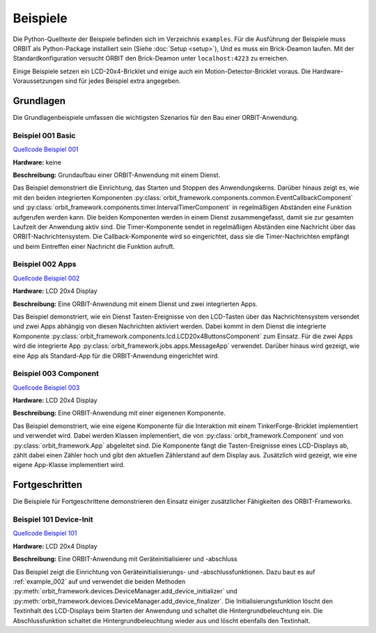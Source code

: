 Beispiele
#########

Die Python-Quelltexte der Beispiele befinden sich im Verzeichnis ``examples``.
Für die Ausführung der Beispiele muss ORBIT als Python-Package installiert sein (Siehe :doc:`Setup <setup>`),
Und es muss ein Brick-Deamon laufen. 
Mit der Standardkonfiguration versucht ORBIT
den Brick-Deamon unter ``localhost:4223`` zu erreichen.

Einige Beispiele setzen ein LCD-20x4-Bricklet und einige
auch ein Motion-Detector-Bricklet voraus.
Die Hardware-Voraussetzungen sind für jedes Beispiel
extra angegeben.

Grundlagen
==========

Die Grundlagenbeispiele umfassen die wichtigsten Szenarios für den
Bau einer ORBIT-Anwendung.

.. _example_001:

Beispiel 001 Basic
------------------

`Quellcode Beispiel 001 <https://github.com/mastersign/orbit/blob/master/examples/001_basic.py>`_

**Hardware:**
keine

**Beschreibung:**
Grundaufbau einer ORBIT-Anwendung mit einem Dienst.

Das Beispiel demonstriert die Einrichtung, das Starten und Stoppen des Anwendungskerns. 
Darüber hinaus zeigt es, wie mit den beiden integrierten Komponenten 
:py:class:`orbit_framework.components.common.EventCallbackComponent`
und :py:class:`orbit_framework.components.timer.IntervalTimerComponent`
in regelmäßigen Abständen eine Funktion aufgerufen werden kann.
Die beiden Komponenten werden in einem Dienst zusammengefasst,
damit sie zur gesamten Laufzeit der Anwendung aktiv sind.
Die Timer-Komponente sendet in regelmäßigen Abständen eine Nachricht
über das ORBIT-Nachrichtensystem. 
Die Callback-Komponente wird so eingerichtet, dass sie die Timer-Nachrichten
empfängt und beim Eintreffen einer Nachricht die Funktion aufruft.

.. _example_002:

Beispiel 002 Apps
-----------------

`Quellcode Beispiel 002 <https://github.com/mastersign/orbit/blob/master/examples/002_apps.py>`_

**Hardware:**
LCD 20x4 Display

**Beschreibung:**
Eine ORBIT-Anwendung mit einem Dienst und zwei integrierten Apps.

Das Beispiel demonstriert, wie ein Dienst Tasten-Ereignisse von
den LCD-Tasten über das Nachrichtensystem versendet und zwei
Apps abhängig von diesen Nachrichten aktiviert werden.
Dabei kommt in dem Dienst die integrierte Komponente 
:py:class:`orbit_framework.components.lcd.LCD20x4ButtonsComponent` 
zum Einsatz. 
Für die zwei Apps wird die integrierte App
:py:class:`orbit_framework.jobs.apps.MessageApp` verwendet.
Darüber hinaus wird gezeigt, wie eine App als Standard-App
für die ORBIT-Anwendung eingerichtet wird.

.. _example_003:

Beispiel 003 Component
----------------------

`Quellcode Beispiel 003 <https://github.com/mastersign/orbit/blob/master/examples/003_component.py>`_

**Hardware:**
LCD 20x4 Display

**Beschreibung:**
Eine ORBIT-Anwendung mit einer eigenenen Komponente.

Das Beispiel demonstriert, wie eine eigene Komponente für 
die Interaktion mit einem TinkerForge-Bricklet implementiert
und verwendet wird.
Dabei werden Klassen implementiert, die von 
:py:class:`orbit_framework.Component` und von 
:py:class:`orbit_framework.App` abgeleitet sind.
Die Komponente fängt die Tasten-Ereignisse eines LCD-Displays
ab, zählt dabei einen Zähler hoch und gibt den aktuellen
Zählerstand auf dem Display aus.
Zusätzlich wird gezeigt, wie eine eigene App-Klasse implementiert wird.

Fortgeschritten
===============

Die Beispiele für Fortgeschrittene demonstrieren den Einsatz einiger 
zusätzlicher Fähigkeiten des ORBIT-Frameworks.

.. _example_101:

Beispiel 101 Device-Init
------------------------

`Quellcode Beispiel 101 <https://github.com/mastersign/orbit/blob/master/examples/101_device-init.py>`_

**Hardware:**
LCD 20x4 Display

**Beschreibung:**
Eine ORBIT-Anwendung mit Geräteinitialisierer und -abschluss

Das Beispiel zeigt die Einrichtung von Geräteinitialisierungs-
und -abschlussfunktionen. Dazu baut es auf :ref:`example_002` auf
und verwendet die beiden Methoden 
:py:meth:`orbit_framework.devices.DeviceManager.add_device_initializer`
und :py:meth:`orbit_framework.devices.DeviceManager.add_device_finalizer`.
Die Initialisierungsfunktion löscht den Textinhalt des LCD-Displays beim
Starten der Anwendung und schaltet die Hintergrundbeleuchtung ein.
Die Abschlussfunktion schaltet die Hintergrundbeleuchtung wieder aus
und löscht ebenfalls den Textinhalt.

